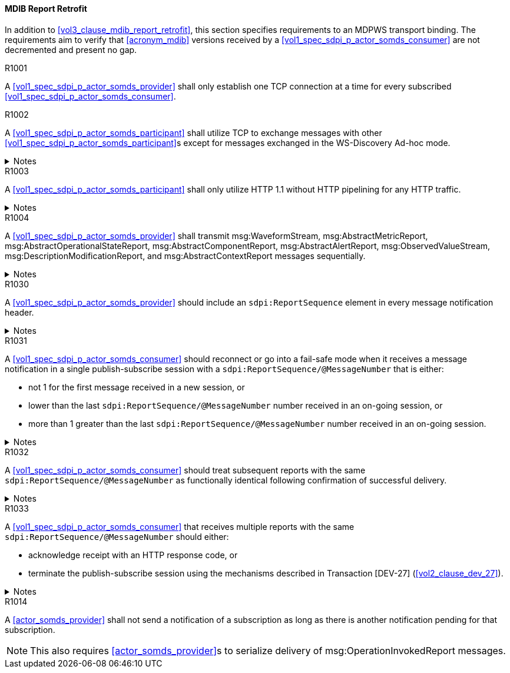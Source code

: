 [#vol2_clause_appendix_a_mdib_report_retrofit]
==== MDIB Report Retrofit

In addition to <<vol3_clause_mdib_report_retrofit>>, this section specifies requirements to an MDPWS transport binding. The requirements aim to verify that <<acronym_mdib>> versions received by a <<vol1_spec_sdpi_p_actor_somds_consumer>> are not decremented and present no gap.

.R1001
[sdpi_requirement#r1001,sdpi_req_level=shall]
****
A <<vol1_spec_sdpi_p_actor_somds_provider>> shall only establish one TCP connection at a time for every subscribed <<vol1_spec_sdpi_p_actor_somds_consumer>>.
****

.R1002
[sdpi_requirement#r1002,sdpi_req_level=shall]
****
A <<vol1_spec_sdpi_p_actor_somds_participant>> shall utilize TCP to exchange messages with other <<vol1_spec_sdpi_p_actor_somds_participant>>s except for messages exchanged in the WS-Discovery Ad-hoc mode.

.Notes
[%collapsible]
====
NOTE: The WS-Discovery Ad-hoc mode utilizes UDP to exchange messages, see <<ref_oasis_ws_discovery_2009>>.
====
****

.R1003
[sdpi_requirement#r1003,sdpi_req_level=shall]
****
A <<vol1_spec_sdpi_p_actor_somds_participant>> shall only utilize HTTP 1.1 without HTTP pipelining for any HTTP traffic.

.Notes
[%collapsible]
====
NOTE: Enforces use of HTTP 1.1 in order to limit choices by which a re-ordering of message delivery can be implemented.
====
****

.R1004
[sdpi_requirement#r1004,sdpi_req_level=shall]
****
A <<vol1_spec_sdpi_p_actor_somds_provider>> shall transmit msg:WaveformStream, msg:AbstractMetricReport, msg:AbstractOperationalStateReport, msg:AbstractComponentReport, msg:AbstractAlertReport, msg:ObservedValueStream, msg:DescriptionModificationReport, and msg:AbstractContextReport messages sequentially.

.Notes
[%collapsible]
====
NOTE: This allows for a <<vol1_spec_sdpi_p_actor_somds_consumer>> to apply report data on internal <<acronym_mdib>> data structures before receiving the next report without buffering.
====
****



// ==================================================
// Supporting detection of lost reports by consumers.
//


.R1030
[sdpi_requirement#r1030,sdpi_req_level=should]
****
A <<vol1_spec_sdpi_p_actor_somds_provider>> should include an `sdpi:ReportSequence` element in every message notification header.

.Notes
[%collapsible]
====
NOTE: The `sdpi:ReportSequence` element supports detection of lost reports by a <<vol1_spec_sdpi_p_actor_somds_consumer>>.

NOTE: The <<vol3_clause_report-sequence, report sequence>> extension defines the `sdpi:ReportSequence` element.
====
****

.R1031
[sdpi_requirement#r1031,sdpi_req_level=should]
****
A <<vol1_spec_sdpi_p_actor_somds_consumer>> should reconnect or go into a fail-safe mode when it receives a message notification in a single publish-subscribe session with a `sdpi:ReportSequence/@MessageNumber` that is either:

* not 1 for the first message received in a new session, or
* lower than the last `sdpi:ReportSequence/@MessageNumber` number received in an on-going session, or
* more than 1 greater than the last `sdpi:ReportSequence/@MessageNumber` number received in an on-going session.

.Notes
[%collapsible]
====
* A publish-subscribe session is established between a <<vol1_spec_sdpi_p_actor_somds_provider>> and <<vol1_spec_sdpi_p_actor_somds_consumer>> using Transaction [DEV-27] (<<vol2_clause_dev_27>>). 
* Renewing an established publish-subscribe session does not establish a new session and does not cause `sdpi:ReportSequence/@MessageNumber` to restart from 1.
====
****

.R1032
[sdpi_requirement#r1032,sdpi_req_level=should]
****
A <<vol1_spec_sdpi_p_actor_somds_consumer>> should treat subsequent reports with the same `sdpi:ReportSequence/@MessageNumber` as functionally identical following confirmation of successful delivery. 

.Notes
[%collapsible]
====
* Successful delivery on an HTTP transport means the <<vol1_spec_sdpi_p_actor_somds_consumer>> replies to the notification message with a success code (200 &ndash; 299). 
* A <<vol1_spec_sdpi_p_actor_somds_consumer>> may receive multiple reports with the same `sdpi:ReportSequence/@MessageNumber` when the <<vol1_spec_sdpi_p_actor_somds_provider>> does not receive confirmation of successful delivery from the <<vol1_spec_sdpi_p_actor_somds_consumer>>. 
* A <<vol1_spec_sdpi_p_actor_somds_consumer>> is not required to process the content of multiple reports with the same `sdpi:ReportSequence/@MessageNumber`.
* A <<vol1_spec_sdpi_p_actor_somds_provider>> will not increment the `sdpi:ReportSequence/@MessageNumber` until it receives confirmation of successful delivery from the <<vol1_spec_sdpi_p_actor_somds_consumer>>. 
* A <<vol1_spec_sdpi_p_actor_somds_provider>> that receives a fault response from a <<vol1_spec_sdpi_p_actor_somds_consumer>> may change or delay the message to address the fault. 
====
****


.R1033
[sdpi_requirement#r1033,sdpi_req_level=should]
****
A <<vol1_spec_sdpi_p_actor_somds_consumer>> that receives multiple reports with the same `sdpi:ReportSequence/@MessageNumber` should either:

* acknowledge receipt with an HTTP response code, or
* terminate the publish-subscribe session using the mechanisms described in Transaction [DEV-27] (<<vol2_clause_dev_27>>).

.Notes
[%collapsible]
====
* A <<vol1_spec_sdpi_p_actor_somds_provider>> may send multiple message notifications with the same `sdpi:ReportSequence/@MessageNumber` when it receives a fault code from the <<vol1_spec_sdpi_p_actor_somds_consumer>> (e.g., the consumer is busy processing other messages) or no response (time-out following a network interruption).
* A <<vol1_spec_sdpi_p_actor_somds_consumer>> may receive more than one message notifications with the same `sdpi:ReportSequence/@MessageNumber` when it responds with a fault code. The message notifications may not be the same (e.g., the <<vol1_spec_sdpi_p_actor_somds_provider>> alters the message to address the fault).
====
****



//
// Supporting detection of lost reports by consumers.
// ==================================================





.R1014
[sdpi_requirement#r1014,sdpi_req_level=shall]
****
A <<actor_somds_provider>> shall not send a notification of a subscription as long as there is another notification pending for that subscription.

NOTE: This also requires <<actor_somds_provider>>s to serialize delivery of msg:OperationInvokedReport messages.
****

